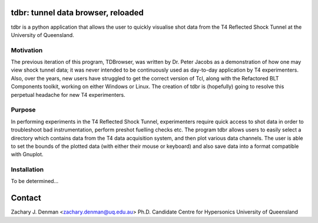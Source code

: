 tdbr: tunnel data browser, reloaded
===================================

tdbr is a python application that allows the user to quickly visualise shot data from the T4 Reflected Shock Tunnel at the University of Queensland. 

Motivation
----------
The previous iteration of this program, TDBrowser, was written by Dr. Peter Jacobs as a demonstration of how one may view shock tunnel data; it was never intended to be continuously used as day-to-day application by T4 experimenters. Also, over the years, new users have struggled to get the correct version of Tcl, along with the Refactored BLT Components toolkit, working on either Windows or Linux. The creation of tdbr is (hopefully) going to resolve this perpetual headache for new T4 experimenters.

Purpose
-------

In performing experiments in the T4 Reflected Shock Tunnel, experimenters require quick access to shot data in order to troubleshoot bad instrumentation, perform preshot fuelling checks etc. The program tdbr allows users to easily select a directory which contains data from the T4 data acquisition system, and then plot various data channels. The user is able to set the bounds of the plotted data (with either their mouse or keyboard) and also save data into a format compatible with Gnuplot.

Installation
------------

To be determined...

Contact
=======

Zachary J. Denman <zachary.denman@uq.edu.au>
Ph.D. Candidate
Centre for Hypersonics
University of Queensland
